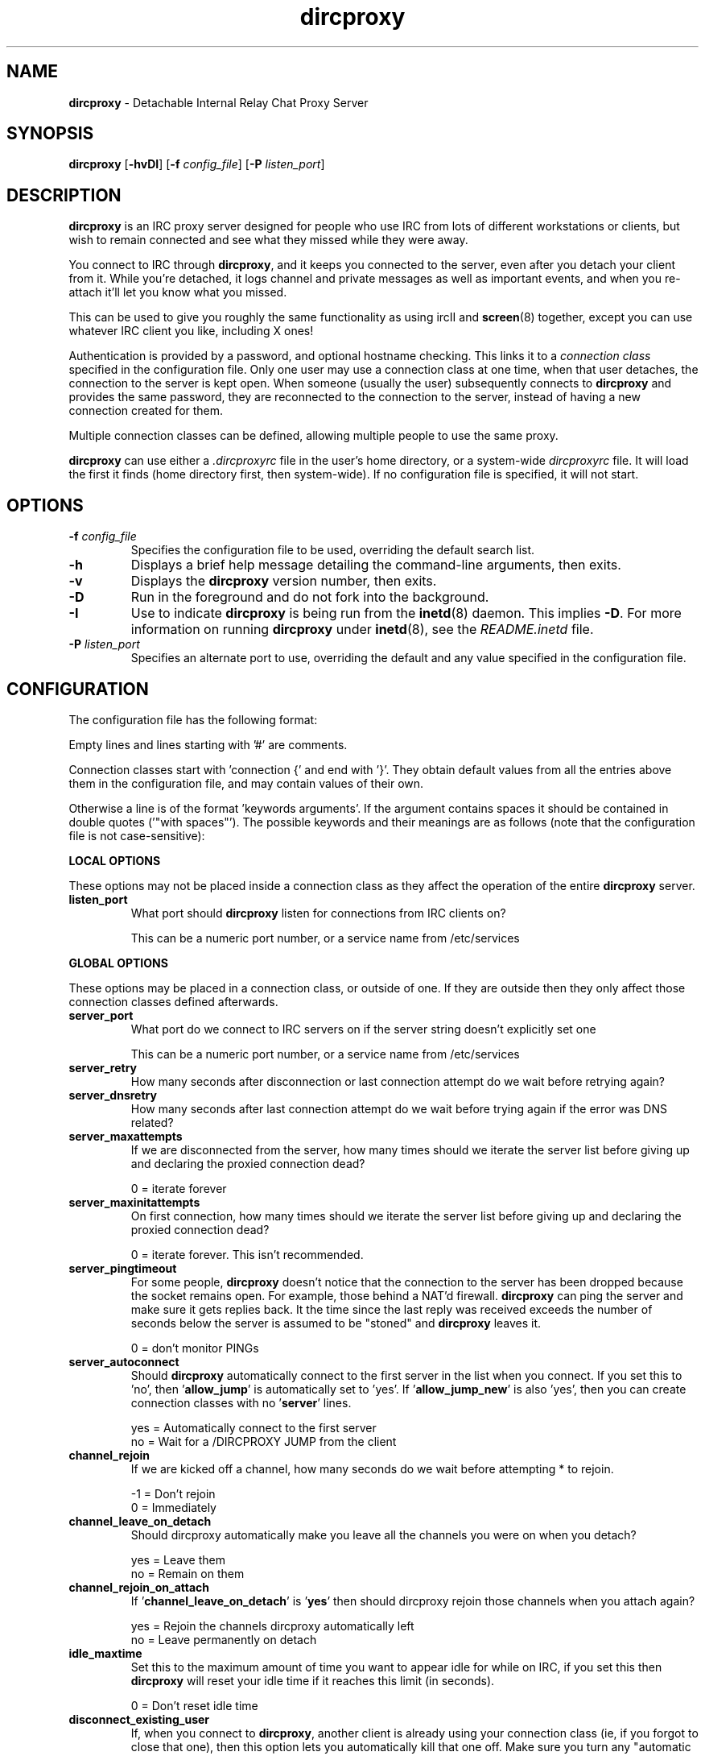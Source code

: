 .TH dircproxy 1 "23 Aug 2000"
.\" Copyright (C) 2000 Scott James Remnant <scott@netsplit.com>.
.\" All Rights Reserved.
.\"
.\" @(#) $Id: dircproxy.1,v 1.17 2000/10/13 13:24:36 keybuk Exp $
.\"
.\" This file is distributed according to the GNU General Public
.\" License.  For full details, read the top of 'main.c' or the
.\" file called COPYING that was distributed with this code.
.SH NAME
\fBdircproxy\fR \- Detachable Internal Relay Chat Proxy Server

.SH SYNOPSIS
\fBdircproxy\fR
[\fB\-hvDI\fR]
[\fB-f\fR \fIconfig_file\fR]
[\fB-P\fR \fIlisten_port\fR]

.SH DESCRIPTION
.B dircproxy
is an IRC proxy server designed for people who use IRC from lots of
different workstations or clients, but wish to remain connected and
see what they missed while they were away.
.PP
You connect to IRC through \fBdircproxy\fR, and it keeps you connected
to the server, even after you detach your client from it.  While you're
detached, it logs channel and private messages as well as important
events, and when you re-attach it'll let you know what you missed.
.PP
This can be used to give you roughly the same functionality as using
ircII and
.BR screen (8)
together, except you can use whatever IRC client you like, including
X ones!
.PP
Authentication is provided by a password, and optional hostname checking.
This links it to a \fIconnection class\fR specified in the configuration
file.  Only one user may use a connection class at one time, when that
user detaches, the connection to the server is kept open.  When someone
(usually the user) subsequently connects to \fBdircproxy\fR and provides
the same password, they are reconnected to the connection to the server,
instead of having a new connection created for them.
.PP
Multiple connection classes can be defined, allowing multiple people to
use the same proxy.
.PP
\fBdircproxy\fR can use either a \fI.dircproxyrc\fR file in the user's
home directory, or a system-wide \fIdircproxyrc\fR file.  It will load
the first it finds (home directory first, then system-wide).  If no
configuration file is specified, it will not start.

.SH OPTIONS
.TP
.B -f \fIconfig_file\fR
Specifies the configuration file to be used, overriding the default
search list.
.TP
.B -h
Displays a brief help message detailing the command-line arguments,
then exits.
.TP
.B -v
Displays the \fBdircproxy\fR version number, then exits.
.TP
.B -D
Run in the foreground and do not fork into the background.
.TP
.B -I
Use to indicate \fBdircproxy\fR is being run from the
.BR inetd (8)
daemon.  This implies \fB-D\fR.  For more information on running
\fBdircproxy\fR under
.BR inetd (8),
see the \fIREADME.inetd\fR file.
.TP
.B -P \fIlisten_port\fR
Specifies an alternate port to use, overriding the default and any
value specified in the configuration file.

.SH CONFIGURATION
The configuration file has the following format:
.PP
Empty lines and lines starting with '#' are comments.
.PP
Connection classes start with 'connection {' and end with '}'.  They obtain
default values from all the entries above them in the configuration file,
and may contain values of their own.
.PP
Otherwise a line is of the format 'keywords arguments'.  If the argument
contains spaces it should be contained in double quotes ('"with spaces"').
The possible keywords and their meanings are as follows (note that the
configuration file is not case-sensitive):

.PP
.B LOCAL OPTIONS
.PP
These options may not be placed inside a connection class as they affect
the operation of the entire \fBdircproxy\fR server.

.TP
.B listen_port
What port should \fBdircproxy\fR listen for connections from IRC clients
on?

This can be a numeric port number, or a service name from /etc/services

.PP
.B GLOBAL OPTIONS
.PP
These options may be placed in a connection class, or outside of one.  If
they are outside then they only affect those connection classes defined
afterwards.

.TP
.B server_port
What port do we connect to IRC servers on if the server string doesn't
explicitly set one

This can be a numeric port number, or a service name from /etc/services

.TP
.B server_retry
How many seconds after disconnection or last connection attempt do we
wait before retrying again?

.TP
.B server_dnsretry
How many seconds after last connection attempt do we wait before trying
again if the error was DNS related?

.TP
.B server_maxattempts
If we are disconnected from the server, how many times should we iterate
the server list before giving up and declaring the proxied connection
dead?

0 = iterate forever

.TP
.B server_maxinitattempts
On first connection, how many times should we iterate the server list
before giving up and declaring the proxied connection dead?

 0 = iterate forever.  This isn't recommended.

.TP
.B server_pingtimeout
For some people, \fBdircproxy\fR doesn't notice that the connection to the
server has been dropped because the socket remains open.  For example,
those behind a NAT'd firewall.  \fBdircproxy\fR can ping the server and make
sure it gets replies back.  It the time since the last reply was
received exceeds the number of seconds below the server is assumed to be
"stoned" and \fBdircproxy\fR leaves it.

 0 = don't monitor PINGs

.TP
.B server_autoconnect
Should \fBdircproxy\fR automatically connect to the first server in the list
when you connect.  If you set this to 'no', then '\fBallow_jump\fR' is 
automatically set to 'yes'.  If '\fBallow_jump_new\fR' is also 'yes', then
you can create connection classes with no '\fBserver\fR' lines.

 yes = Automatically connect to the first server
 no = Wait for a /DIRCPROXY JUMP from the client

.TP
.B channel_rejoin
If we are kicked off a channel, how many seconds do we wait before
attempting * to rejoin.

 -1 = Don't rejoin
 0 = Immediately

.TP
.B channel_leave_on_detach
Should dircproxy automatically make you leave all the channels you
were on when you detach?

 yes = Leave them
 no = Remain on them

.TP
.B channel_rejoin_on_attach
If '\fBchannel_leave_on_detach\fR' is '\fByes\fR' then should dircproxy rejoin
those channels when you attach again?

 yes = Rejoin the channels dircproxy automatically left
 no = Leave permanently on detach

.TP
.B idle_maxtime
Set this to the maximum amount of time you want to appear idle for
while on IRC, if you set this then \fBdircproxy\fR will reset your idle
time if it reaches this limit (in seconds).

 0 = Don't reset idle time

.TP
.B disconnect_existing_user
If, when you connect to \fBdircproxy\fR, another client is already using
your connection class (ie, if you forgot to close that one), then
this option lets you automatically kill that one off.  Make sure you
turn any "automatic reconnect to server" options off before using
this, otherwise you'll have a fight on your hands.

 yes = Yes, disconnect
 no = No, don't let me on

.TP
.B disconnect_on_detach
When you detach from \fBdircproxy\fR it usually keeps you connected to the
server until you connect again.  If you don't want this, and you want
it to close your server connection as well, then set this.

 yes = Close session on disconnection
 no = Stay connected to server until reattachment

.TP
.B drop_modes
Which user modes to drop automatically when you detach, handy to
limit the impact that your client has while connected, or for extra
security if you're an IRCop.

Set to "" to not drop any modes.

.TP
.B refuse_modes
Which user modes to refuse to accept from a server.  If the server
attempts to set one of these, then the connection to it will be dropped
and the next server in the list will be tried.

Set to "" to not refuse any modes.

.TP
.B local_address
Local hostname to use when connecting to an IRC server.  This provides
the same functionality as the ircII -H parameter.

 none = Do not bind any specific hostname

.TP
.B away_message
If you don't explicitly set an /AWAY message before you detach, \fBdircproxy\fR
can for you, so people don't think you are really at your keyboard
when you're not.

 none = Do not set an away message for you

.TP
.B quit_message
If you don't explicitly give a message when you /DIRCPROXY QUIT, this
will be used instead.  Also used for when you've sent \fBdircproxy\fR not to
remain attached to the server on detachment.

 none = Use \fBdircproxy\fR version number as QUIT message

.TP
.B attach_message
\fBdircproxy\fR can send an announcement onto every channel you are on when
you reattach to it, just to let everyone know you are back.  If you
start this with "/ME " then it will be sent as an ACTION CTCP message
(just like the ircII /me command).

 none = Do not announce attachment

.TP
.B detach_message
\fBdircproxy\fR can send an announcement onto every channel you are on when
you detach from it, just to let everyone know you are gone.  If you
start this with "/ME " then it will be sent as an ACTION CTCP message
(just like the ircII /me command).

 none = Do not announce detachment

.TP
.B chan_log_enabled
Whether logging of channel text to files should take place.

 yes = Channel text is logged to files
 no = Channel text is NOT logged to files
 
.TP
.B chan_log_dir
Directory to keep channel logs in.  If you don't use this, \fBdircproxy\fR
stores them in a temporary directory and deletes them when finished.
If you do define it, it'll add to each log as you use it.  If you
start with "~/" then it will use a directory under your home directory.

 none = Store in temporary directory and delete when finished

.TP
.B chan_log_program
Program to pipe channel text into.  If given, \fBdircproxy\fR will run this
program for each log file entry giving the full source information as
the first argument, the destination as the second and the text as a single
line on standard input.

The program can be anywhere in your $PATH, or you can start it with
"~/" if its in a directory under your home directory.

This is done completely seperately to logging to files, even if 
they are disabled.

 none = Do not pipe log messages to a program

.TP
.B chan_log_always
Channel text will always be logged while you are offline, so when you
come back you can see what you missed.  You can also, if you wish, log
channel text while online, so if you're only away a short time you can
get an idea of any context etc.  This is also useful if you're using
\fBdircproxy\fR's logs yourself, and wish to log everything.

 yes = Log channel text while offline and online
 no = Log channel text only while offline

.TP
.B chan_log_timestamp
Channel text can have a timestamp added to the front to let you know
exactly when a message was logged.  These timestamps are displayed when
you recall the log files, or when automatially dumped.

 yes = Include timestamp
 no = Do not include timestamp

.TP
.B chan_log_maxsize
To preserve your harddisk space, you can limit the size of a channel
log file.  Once the log file reaches this number of lines, every line
added will result in a line removed from the top.  If you know you are
never going to want all that logged information, this might be a good
setting for you.

 0 = No limit to log files

.TP
.B chan_log_recall
Number of lines from each channel log file to automatically recall
to your IRC client when you attach.  If this is low, you may not get
much useful information, if this is high, it may take a long time for
all the information to arrive.

 -1 = Recall the whole log (not recommended if chan_log_always is yes)
 0 = Don't automatically recall anything

.TP
.B other_log_enabled
Whether logging of server and private messages to files should take
place.

 yes = Server/private messages are logged to files
 no = Server/private messages are NOT logged to files

.TP
.B other_log_dir
Directory to keep the server/private message log in.  If you don't use
this, \fBdircproxy\fR stores it in a temporary directory and deletes it when
finished.  If you do define it, it'll add to the log as you use it.
If you start with "~/" then it will use a directory under your home
directory.

 none = Store in temporary directory and delete when finished

.TP
.B other_log_program
Program to pipe server and private messages into.  If given, \fBdircproxy\fR
will run this program for each log file entry giving the full source
information as the first argument, the destination as the second
and the text as a single line on standard input.

The program can be anywhere in your $PATH, or you can start it with
"~/" if its in a directory under your home directory.

This is done completely seperately to logging to files, even if 
they are disabled.

 none = Do not pipe log messages to a program

.TP
.B other_log_always
Server and private messages will always be logged while you are offline,
so when you come back you can see what you missed.  You can also, if you
wish, log these messages while online, so if you're only away a short
time you can get an idea of any context etc.  This is also useful if
you're using \fBdircproxy\fR's logs yourself, and wish to log everything.

 yes = Log server/private messages while offline and online
 no = Log server/private messages only while offline

.TP
.B other_log_timestamp
Server and private messages can have a timestamp added to the front to
let you know exactly when a message was logged.  These timestamps are
displayed when you recall the log files, or when automatially dumped.

 yes = Include timestamp
 no = Do not include timestamp

.TP
.B other_log_maxsize
To preserve your harddisk space, you can limit the size of the
server/private message log file.  Once the log file reaches this number
of lines, every line added will result in a line removed from the top.
If you know you are never going to want all that logged information,
this might be a good setting for you.

 0 = No limit to log file

.TP
.B other_log_recall
Number of lines from the server/private message log file to automatically
recall to your IRC client when you attach.  If this is low, you may not
get much useful information, if this is high, it may take a long time for
all the information to arrive.

 -1 = Recall the whole log (not recommended if other_log_always is yes)
 0 = Don't automatically recall anything

.TP
.B motd_logo
If this is yes, then the \fBdircproxy\fR logo and version number will be
included in the message of the day when you connect.  Only the picky
would turn this off, its pretty!

 yes = Show me the pretty logo
 no = I don't like logos, I'm boring, I eat llamas.

.TP
.B motd_file
Custom message of the day file to send when users connect to dircproxy.
The contents of this file will be sent after the logo and before the
stats.  If you start this with a "~/" then it refers to a file in
a directory under your home directory.

 none = No custom motd

.TP
.B motd_stats
Display information on what channels you were on, and log file sizes
etc in the message of the day.  This is handy, and lets you know how
not only much information you missed, but how much will be sent to you.

 yes = Show the stats
 no = They don't interest me, don't show them.

.TP
.B allow_persist
You can disable the /DIRCPROXY PERSIST command here if you do not want
people using your proxy to be able to do that.

 yes = Command enabled
 no = Command disabled

.TP
.B allow_jump
You can disable the /DIRCPROXY JUMP command here if you do not want
people to do that.

 yes = Command enabled
 no = Command disabled

.TP
.B allow_jump_new
If the /DIRCPROXY JUMP commmand is enabled, then you can disable it being
used to jump to a server:port not in the list specified in the configuration
file.

 yes = Can jump to any server
 no = Only ones in the config file

.TP
.B allow_host
You can disable the /DIRCPROXY HOST command here if you do not want
people to do that.

 yes = Command enabled
 no = Command disabled

.TP
.B allow_die
You can enable the /DIRCPROXY DIE command here if you want people
to be able to kill your proxy.  This isn't recommended, instead only
enable it for a specific connection class (ie yours).

 yes = Command enabled
 no = Command disabled

.PP
Additionally, the following keywords may go only inside a connection
class definition.  One '\fBpassword\fR' and at least one '\fBserver\fR'
(unless '\fBserver_autoconnect\fR' is 'no' and '\fBallow_jump_new\fR' is 'yes')
are mandatory.

.TP
.B password
Password required to use this connection class.  This should be encrypted
using your system's crypt() function.  It must be the same as the password
supplied by the IRC client on connection for this connection class to be
used.

.TP
.B server
Server to connect to.  Multiple servers can be given, in which case they
are iterated when the connection to one is dropped.  This has the following
format:

[\fBhostname\fR[:[\fBport\fR][:\fBpassword\fR]]

.TP
.B from
The connection hostname must match this mask, multiple masks can be
specified to allow more hosts to connect.  The * and ? wildcards may be
used.

.TP
.B join
Channels to join when you first connect.  Multiple channels can be given,
either by seperating the names with a comma, or by specifying multiple
'\fBjoin\fR' lines.

Note: You \fImust\fR surround the list of channels with quotes to
distinguish from comments.

.SH SIGNALS
\fBdircproxy\fR will reread its configuration file whenever it receives
the hangup signal, \fISIGHUP\fR.
.PP
Sending an interrupt signal, \fISIGINT\fR, or a terminate signal,
\fISIGTERM\fR, will cause \fBdircproxy\fR to exit cleanly.

.SH NOTES
More information, including announcements of new releases, can be found
at:
.PP
.I http://dircproxy.sourceforge.net/

.SH SEE ALSO
.BR inetd (8)

.SH BUGS
Please submit and review bug reports at:
.PP
.I http://sourceforge.net/bugs/?group_id=5645

.SH AUTHOR
Written by Scott James Remnant <scott@netsplit.com>.

.SH COPYRIGHT
Copyright (C) 2000 Scott James Remnant.  All Rights Reserved.
\fBdircproxy\fR is distributed under the \fIGNU General Public
License\fR.
